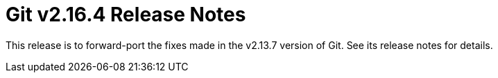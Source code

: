Git v2.16.4 Release Notes
=========================

This release is to forward-port the fixes made in the v2.13.7 version
of Git.  See its release notes for details.

